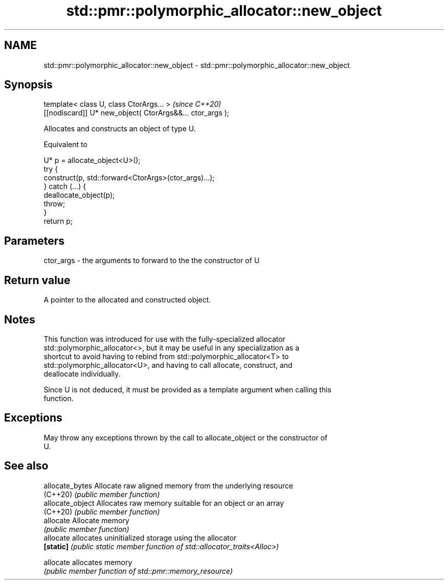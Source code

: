 .TH std::pmr::polymorphic_allocator::new_object 3 "2021.11.17" "http://cppreference.com" "C++ Standard Libary"
.SH NAME
std::pmr::polymorphic_allocator::new_object \- std::pmr::polymorphic_allocator::new_object

.SH Synopsis
   template< class U, class CtorArgs... >                   \fI(since C++20)\fP
   [[nodiscard]] U* new_object( CtorArgs&&... ctor_args );

   Allocates and constructs an object of type U.

   Equivalent to

 U* p = allocate_object<U>();
 try {
   construct(p, std::forward<CtorArgs>(ctor_args)...);
 } catch (...) {
   deallocate_object(p);
   throw;
 }
 return p;

.SH Parameters

   ctor_args - the arguments to forward to the the constructor of U

.SH Return value

   A pointer to the allocated and constructed object.

.SH Notes

   This function was introduced for use with the fully-specialized allocator
   std::polymorphic_allocator<>, but it may be useful in any specialization as a
   shortcut to avoid having to rebind from std::polymorphic_allocator<T> to
   std::polymorphic_allocator<U>, and having to call allocate, construct, and
   deallocate individually.

   Since U is not deduced, it must be provided as a template argument when calling this
   function.

.SH Exceptions

   May throw any exceptions thrown by the call to allocate_object or the constructor of
   U.

.SH See also

   allocate_bytes  Allocate raw aligned memory from the underlying resource
   (C++20)         \fI(public member function)\fP
   allocate_object Allocates raw memory suitable for an object or an array
   (C++20)         \fI(public member function)\fP
   allocate        Allocate memory
                   \fI(public member function)\fP
   allocate        allocates uninitialized storage using the allocator
   \fB[static]\fP        \fI(public static member function of std::allocator_traits<Alloc>)\fP

   allocate        allocates memory
                   \fI(public member function of std::pmr::memory_resource)\fP
